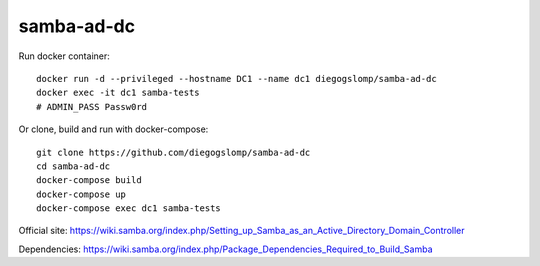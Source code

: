 samba-ad-dc
===========

Run docker container::

    docker run -d --privileged --hostname DC1 --name dc1 diegogslomp/samba-ad-dc
    docker exec -it dc1 samba-tests
    # ADMIN_PASS Passw0rd

Or clone, build and run with docker-compose::

    git clone https://github.com/diegogslomp/samba-ad-dc
    cd samba-ad-dc
    docker-compose build
    docker-compose up
    docker-compose exec dc1 samba-tests

Official site: https://wiki.samba.org/index.php/Setting_up_Samba_as_an_Active_Directory_Domain_Controller

Dependencies: https://wiki.samba.org/index.php/Package_Dependencies_Required_to_Build_Samba

